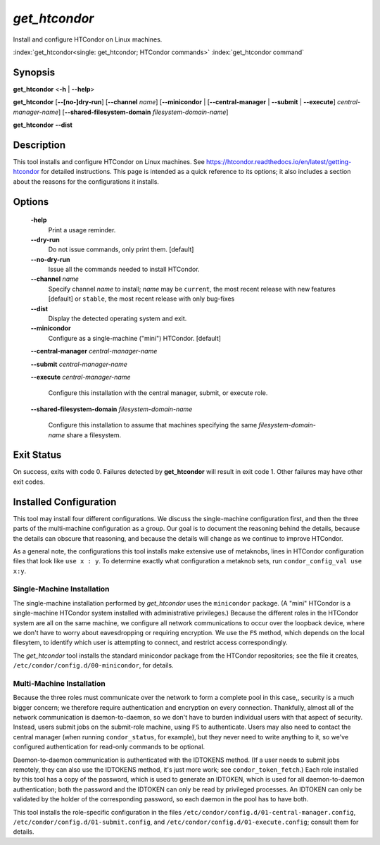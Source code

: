 *get_htcondor*
==============

Install and configure HTCondor on Linux machines.

:index:`get_htcondor<single: get_htcondor; HTCondor commands>`
:index:`get_htcondor command`

Synopsis
--------

**get_htcondor** <**-h** | **--help**>

**get_htcondor** [**--[no-]dry-run**] [**--channel** *name*] [**--minicondor** | [**--central-manager** | **--submit** | **--execute**] *central-manager-name*] [**--shared-filesystem-domain** *filesystem-domain-name*]

**get_htcondor** **--dist**

Description
-----------

This tool installs and configure HTCondor on Linux machines.  See
https://htcondor.readthedocs.io/en/latest/getting-htcondor for detailed
instructions.  This page is intended as a quick reference to its options;
it also includes a section about the reasons for the configurations it
installs.

Options
-------

    **-help**
        Print a usage reminder.

    **--dry-run**
        Do not issue commands, only print them.  [default]

    **--no-dry-run**
        Issue all the commands needed to install HTCondor.

    **--channel** *name*
        Specify channel *name* to install; *name* may be
        ``current``, the most recent release with new features [default]
        or ``stable``, the most recent release with only bug-fixes

    **--dist**
        Display the detected operating system and exit.

    **--minicondor**
        Configure as a single-machine ("mini") HTCondor.  [default]

    **--central-manager** *central-manager-name*

    **--submit** *central-manager-name*

    **--execute** *central-manager-name*

        Configure this installation with the central manager, submit,
        or execute role.

    **--shared-filesystem-domain** *filesystem-domain-name*

        Configure this installation to assume that machines specifying
        the same *filesystem-domain-name* share a filesystem.

Exit Status
-----------

On success, exits with code 0.  Failures detected by **get_htcondor** will
result in exit code 1.  Other failures may have other exit codes.

Installed Configuration
-----------------------

This tool may install four different configurations.  We discuss the
single-machine configuration first, and then the three parts of the
multi-machine configuration as a group.  Our goal is to document the
reasoning behind the details, because the details can obscure that
reasoning, and because the details will change as we continue to
improve HTCondor.

As a general note, the configurations this tool installs make extensive
use of metaknobs, lines in HTCondor configuration files that look like
``use x : y``.  To determine exactly what configuration a metaknob sets, run
``condor_config_val use x:y``.

Single-Machine Installation
###########################

The single-machine installation performed by *get_htcondor* uses the
``minicondor`` package.  (A "mini" HTCondor is a single-machine HTCondor
system installed with administrative privileges.)  Because the different
roles in the HTCondor system are all on the same machine, we configure
all network communications to occur over the loopback device, where we don't
have to worry about eavesdropping or requiring encryption.  We
use the ``FS`` method, which depends on the local filesytem, to identify
which user is attempting to connect, and restrict access correspondingly.

The *get_htcondor* tool installs the standard minicondor package from the
HTCondor repositories; see the file it creates,
``/etc/condor/config.d/00-minicondor``, for details.

Multi-Machine Installation
##########################

Because the three roles must communicate over the network to form a complete
pool in this case,, security is a much bigger concern; we therefore require
authentication and encryption on every connection.  Thankfully, almost all
of the network communication is daemon-to-daemon, so we don't have to burden
individual users with that aspect of security.  Instead, users submit jobs on
the submit-role machine, using ``FS`` to authenticate.  Users may also need to
contact the central manager (when running ``condor_status``, for example),
but they never need to write anything to it, so we've configured
authentication for read-only commands to be optional.

Daemon-to-daemon communication is authenticated with the IDTOKENS method.
(If a user needs to submit jobs remotely, they can also use the IDTOKENS
method, it's just more work; see ``condor_token_fetch``.)  Each role
installed by this tool has a copy of the password, which is used to
generate an IDTOKEN, which is used for all daemon-to-daemon authentication;
both the password and the IDTOKEN can only be read by privileged processes.
An IDTOKEN can only be validated by the holder of the corresponding
password, so each daemon in the pool has to have both.

This tool installs the role-specific configuration in the files
``/etc/condor/config.d/01-central-manager.config``,
``/etc/condor/config.d/01-submit.config``, and
``/etc/condor/config.d/01-execute.config``; consult them for details.
